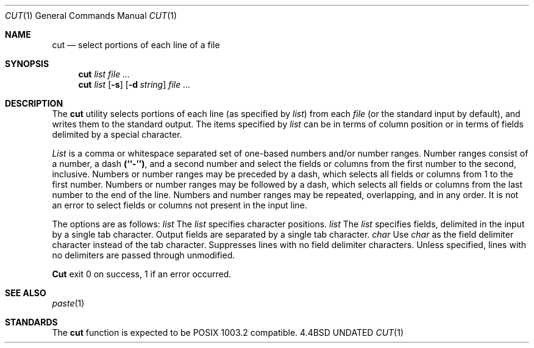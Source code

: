 .\" Copyright (c) 1989, 1990 The Regents of the University of California.
.\" All rights reserved.
.\"
.\" %sccs.include.redist.man%
.\"
.\"     @(#)cut.1	5.2 (Berkeley) 6/11/90
.\"
.Dd 
.Dt CUT 1
.Os BSD 4.4
.Sh NAME
.Nm cut
.Nd select portions of each line of a file
.Sh SYNOPSIS
.Nm cut
.Ar list
.Ar
.br
.Nm cut
.Ar list
.Op Fl s
.Op Fl d Ar string
.Ar
.Sh DESCRIPTION
The
.Nm cut
utility selects portions of each line (as specified by
.Ar list  )
from each
.Ar file
(or the standard input by default), and writes them to the
standard output.
The items specified by
.Ar list
can be in terms of column position or in terms of fields delimited
by a special character.
.Pp
.Ar List
is a comma or whitespace separated set of one-based numbers and/or
number ranges.
Number ranges consist of a number, a dash
.Li (``\-'') ,
and a second number
and select the fields or columns from the first number to the second,
inclusive.
Numbers or number ranges may be preceded by a dash, which selects all
fields or columns from 1 to the first number.
Numbers or number ranges may be followed by a dash, which selects all
fields or columns from the last number to the end of the line.
Numbers and number ranges may be repeated, overlapping, and in any order.
It is not an error to select fields or columns not present in the
input line.
.Pp
The options are as follows:
.Tw Fl
.Tp Cx Fl c
.Cx \&\ \&
.Ar list
.Cx
The
.Ar list
specifies character positions.
.Tp Cx Fl f
.Cx \&\ \&
.Ar list
.Cx
The
.Ar list
specifies fields, delimited in the input by a single tab character.
Output fields are separated by a single tab character.
.Tp Cx Fl d
.Cx \&\ \&
.Ar char
.Cx
Use
.Ar char
as the field delimiter character instead of the tab character.
.Tp Fl s
Suppresses lines with no field delimiter characters.
Unless specified, lines with no delimiters are passed through unmodified.
.Tp
.Pp
.Nm Cut
exit 0 on success, 1 if an error occurred.
.Sh SEE ALSO
.Xr paste 1
.Sh STANDARDS
The
.Nm cut
function is expected to be POSIX 1003.2 compatible.
